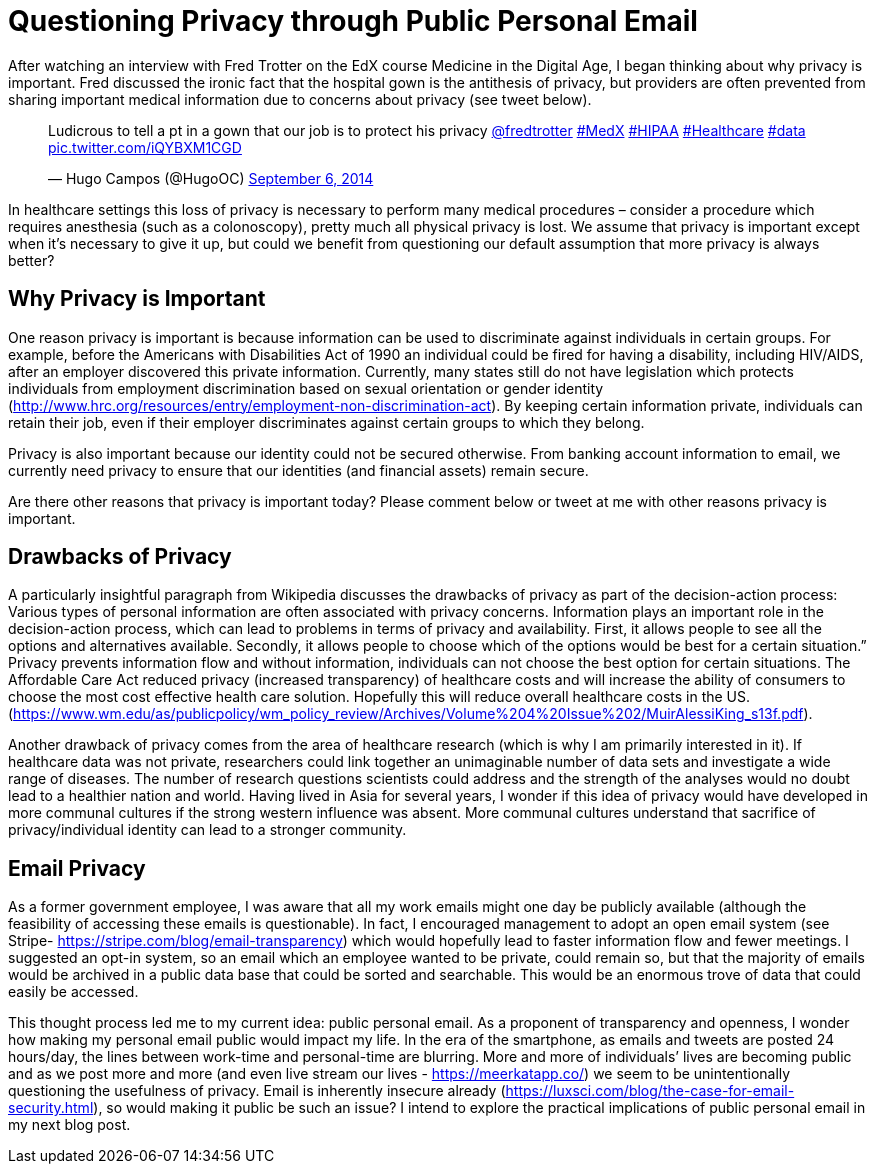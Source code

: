 = Questioning Privacy through Public Personal Email

After watching an interview with Fred Trotter on the EdX course Medicine in the Digital Age, I began thinking about why privacy is important. Fred discussed the ironic fact that the hospital gown is the antithesis of privacy, but providers are often prevented from sharing important medical information due to concerns about privacy (see tweet below). 

+++++
<blockquote class="twitter-tweet" lang="en"><p lang="en" dir="ltr">Ludicrous to tell a pt in a gown that our job is to protect his privacy <a href="https://twitter.com/fredtrotter">@fredtrotter</a> <a href="https://twitter.com/hashtag/MedX?src=hash">#MedX</a> <a href="https://twitter.com/hashtag/HIPAA?src=hash">#HIPAA</a> <a href="https://twitter.com/hashtag/Healthcare?src=hash">#Healthcare</a> <a href="https://twitter.com/hashtag/data?src=hash">#data</a> <a href="http://t.co/iQYBXM1CGD">pic.twitter.com/iQYBXM1CGD</a></p>&mdash; Hugo Campos (@HugoOC) <a href="https://twitter.com/HugoOC/status/508286212092612609">September 6, 2014</a></blockquote>
<script async src="//platform.twitter.com/widgets.js" charset="utf-8"></script>
+++++

In healthcare settings this loss of privacy is necessary to perform many medical procedures – consider a procedure which requires anesthesia (such as a colonoscopy), pretty much all physical privacy is lost. We assume that privacy is important except when it’s necessary to give it up, but could we benefit from questioning our default assumption that more privacy is always better?

== Why Privacy is Important
One reason privacy is important is because information can be used to discriminate against individuals in certain groups. For example, before the Americans with Disabilities Act of 1990 an individual could be fired for having a disability, including HIV/AIDS, after an employer discovered this private information. Currently, many states still do not have legislation which protects individuals from employment discrimination based on sexual orientation or gender identity (http://www.hrc.org/resources/entry/employment-non-discrimination-act). By keeping certain information private, individuals can retain their job, even if their employer discriminates against certain groups to which they belong.

Privacy is also important because our identity could not be secured otherwise. From banking account information to email, we currently need privacy to ensure that our identities (and financial assets) remain secure. 

Are there other reasons that privacy is important today? Please comment below or tweet at me with other reasons privacy is important.

== Drawbacks of Privacy
A particularly insightful paragraph from Wikipedia discusses the drawbacks of privacy as part of the decision-action process: 
Various types of personal information are often associated with privacy concerns. Information plays an important role in the decision-action process, which can lead to problems in terms of privacy and availability. First, it allows people to see all the options and alternatives available. Secondly, it allows people to choose which of the options would be best for a certain situation.” 
Privacy prevents information flow and without information, individuals can not choose the best option for certain situations. The Affordable Care Act reduced privacy (increased transparency) of healthcare costs and will increase the ability of consumers to choose the most cost effective health care solution. Hopefully this will reduce overall healthcare costs in the US. (https://www.wm.edu/as/publicpolicy/wm_policy_review/Archives/Volume%204%20Issue%202/MuirAlessiKing_s13f.pdf).

Another drawback of privacy comes from the area of healthcare research (which is why I am primarily interested in it). If healthcare data was not private, researchers could link together an unimaginable number of data sets and investigate a wide range of diseases. The number of research questions scientists could address and the strength of the analyses would no doubt lead to a healthier nation and world. Having lived in Asia for several years, I wonder if this idea of privacy would have developed in more communal cultures if the strong western influence was absent. More communal cultures understand that sacrifice of privacy/individual identity can lead to a stronger community.  

== Email Privacy
As a former government employee, I was aware that all my work emails might one day be publicly available (although the feasibility of accessing these emails is questionable). In fact, I encouraged management to adopt an open email system (see Stripe- https://stripe.com/blog/email-transparency) which would hopefully lead to faster information flow and fewer meetings. I suggested an opt-in system, so an email which an employee wanted to be private, could remain so, but that the majority of emails would be archived in a public data base that could be sorted and searchable. This would be an enormous trove of data that could easily be accessed. 

This thought process led me to my current idea: public personal email. As a proponent of transparency and openness, I wonder how making my personal email public would impact my life. In the era of the smartphone, as emails and tweets are posted 24 hours/day, the lines between work-time and personal-time are blurring. More and more of individuals’ lives are becoming public and as we post more and more (and even live stream our lives - https://meerkatapp.co/) we seem to be unintentionally questioning the usefulness of privacy. Email is inherently insecure already (https://luxsci.com/blog/the-case-for-email-security.html), so would making it public be such an issue? I intend to explore the practical implications of public personal email in my next blog post.